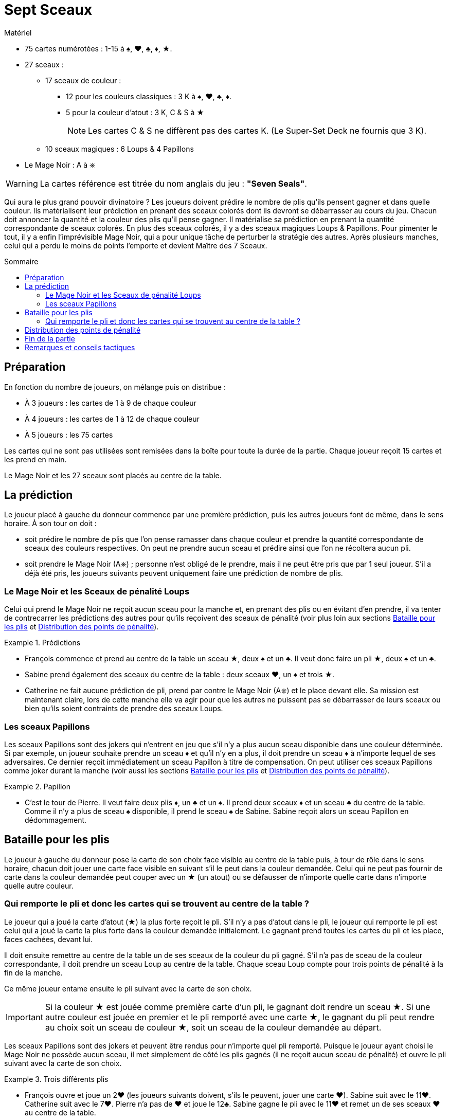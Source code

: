 = Sept Sceaux
:toc: preamble
:toclevels: 4
:toc-title: Sommaire
:icons: font

[.ssd-components]
.Matériel
****
* 75 cartes numérotées : 1-15 à ♠, ♥, ♣, ♦, ★.
* 27 sceaux :
** 17 sceaux de couleur :
*** 12 pour les couleurs classiques : 3 K à ♠, ♥, ♣, ♦.
*** 5 pour la couleur d'atout : 3 K, C & S à ★
+
NOTE: Les cartes C & S ne diffèrent pas des cartes K.
(Le Super-Set Deck ne fournis que 3 K).
** 10 sceaux magiques : 6 Loups & 4 Papillons
* Le Mage Noir : A à ⎈

WARNING: La cartes référence est titrée du nom anglais du jeu : *"Seven Seals"*.
****

Qui aura le plus grand pouvoir divinatoire ?
Les joueurs doivent prédire le nombre de plis qu’ils pensent gagner et dans quelle couleur.
Ils matérialisent leur prédiction en prenant des sceaux colorés dont ils devront se débarrasser au cours du jeu.
Chacun doit annoncer la quantité et la couleur des plis qu’il pense gagner.
Il matérialise sa prédiction en prenant la quantité correspondante de sceaux colorés.
En plus des sceaux colorés, il y a des sceaux magiques Loups & Papillons.
Pour pimenter le tout, il y a enfin l’imprévisible Mage Noir, qui a pour unique tâche de perturber la stratégie des autres.
Après plusieurs manches, celui qui a perdu le moins de points l’emporte et devient Maître des 7 Sceaux.


== Préparation

En fonction du nombre de joueurs, on mélange puis on distribue :

* À 3 joueurs : les cartes de 1 à 9 de chaque couleur
* À 4 joueurs : les cartes de 1 à 12 de chaque couleur
* À 5 joueurs : les 75 cartes

Les cartes qui ne sont pas utilisées sont remisées dans la boîte pour toute la durée de la partie.
Chaque joueur reçoit 15 cartes et les prend en main.

Le Mage Noir et les 27 sceaux sont placés au centre de la table.


== La prédiction

Le joueur placé à gauche du donneur commence par une première prédiction, puis les autres joueurs font de même, dans le sens horaire.
À son tour on doit :

* soit prédire le nombre de plis que l’on pense ramasser dans chaque couleur et prendre la quantité correspondante de sceaux des couleurs respectives.
On peut ne prendre aucun sceau et prédire ainsi que l’on ne récoltera aucun pli.
* soit prendre le Mage Noir (A⎈) ; personne n’est obligé de le prendre, mais il ne peut être pris que par 1 seul joueur.
S’il a déjà été pris, les joueurs suivants peuvent uniquement faire une prédiction de nombre de plis.


=== Le Mage Noir et les Sceaux de pénalité Loups

Celui qui prend le Mage Noir ne reçoit aucun sceau pour la manche et, en prenant des plis ou en évitant d’en prendre, il va tenter de contrecarrer les prédictions des autres pour qu’ils reçoivent des sceaux de pénalité (voir plus loin aux sections <<bataille-pour-plis>> et <<points-de-penalite>>).

.Prédictions
====
* François commence et prend au centre de la table un sceau ★, deux ♠ et un ♣.
Il veut donc faire un pli ★, deux ♠ et un ♣.
* Sabine prend également des sceaux du centre de la table : deux sceaux ♥, un ♠ et trois ★.
* Catherine ne fait aucune prédiction de pli, prend par contre le Mage Noir (A⎈) et le place devant elle.
Sa mission est maintenant claire, lors de cette manche elle va agir pour que les autres ne puissent pas se débarrasser de leurs sceaux ou bien qu’ils soient contraints de prendre des sceaux Loups.
====


=== Les sceaux Papillons

Les sceaux Papillons sont des jokers qui n’entrent en jeu que s’il n’y a plus aucun sceau disponible dans une couleur déterminée.
Si par exemple, un joueur souhaite prendre un sceau ♦ et qu’il n’y en a plus, il doit prendre un sceau ♦ à n’importe lequel de ses adversaires.
Ce dernier reçoit immédiatement un sceau Papillon à titre de compensation.
On peut utiliser ces sceaux Papillons comme joker durant la manche (voir aussi les sections <<bataille-pour-plis>> et <<points-de-penalite>>).

.Papillon
====
* C’est le tour de Pierre. Il veut faire deux plis ♦, un ♣ et un ♠.
Il prend deux sceaux ♦ et un sceau ♣ du centre de la table.
Comme il n’y a plus de sceau ♠ disponible, il prend le sceau ♠ de Sabine.
Sabine reçoit alors un sceau Papillon en dédommagement.
====


[[bataille-pour-plis]]
== Bataille pour les plis

Le joueur à gauche du donneur pose la carte de son choix face visible au centre de la table puis, à tour de rôle dans le sens horaire, chacun doit jouer une carte face visible en suivant s’il le peut dans la couleur demandée.
Celui qui ne peut pas fournir de carte dans la couleur demandée peut couper avec un ★ (un atout) ou se défausser de n’importe quelle carte dans n’importe quelle autre couleur.


=== Qui remporte le pli et donc les cartes qui se trouvent au centre de la table ?

Le joueur qui a joué la carte d’atout (★) la plus forte reçoit le pli.
S’il n’y a pas d’atout dans le pli, le joueur qui remporte le pli est celui qui a joué la carte la plus forte dans la couleur demandée initialement.
Le gagnant prend toutes les cartes du pli et les place, faces cachées, devant lui.

Il doit ensuite remettre au centre de la table un de ses sceaux de la couleur du pli gagné.
S’il n’a pas de sceau de la couleur correspondante, il doit prendre un sceau Loup au centre de la table.
Chaque sceau Loup compte pour trois points de pénalité à la fin de la manche.

Ce même joueur entame ensuite le pli suivant avec la carte de son choix.

IMPORTANT: Si la couleur ★ est jouée comme première carte d’un pli, le gagnant doit rendre un sceau ★.
Si une autre couleur est jouée en premier et le pli remporté avec une carte ★, le gagnant du pli peut rendre au choix soit un sceau de couleur ★, soit un sceau de la couleur demandée au départ.

Les sceaux Papillons sont des jokers et peuvent être rendus pour n’importe quel pli remporté.
Puisque le joueur ayant choisi le Mage Noir ne possède aucun sceau, il met simplement de côté les plis gagnés (il ne reçoit aucun sceau de pénalité) et ouvre le pli suivant avec la carte de son choix.

.Trois différents plis
====
* François ouvre et joue un 2♥ (les joueurs suivants doivent, s’ils le peuvent, jouer une carte ♥).
Sabine suit avec le 11♥.
Catherine suit avec le 7♥.
Pierre n’a pas de ♥ et joue le 12♣.
Sabine gagne le pli avec le 11♥ et remet un de ses sceaux ♥ au centre de la table.
* Sabine ouvre le pli suivant et joue un 4♦.
Catherine suit avec le 2♦, Pierre avec le 9♦ et François avec le 10♦.
François remporte le pli, mais il n’a pas de sceau ♦.
Il doit prendre du centre de la table un sceau de pénalité Loup.
* François ouvre le pli suivant et joue le 8♥.
Sabine n’a pas de ♥ et coupe avec le 3★.
Catherine suit avec le 1♥.
Pierre n’a pas de ♥ et joue un 8♣.
Sabine remporte le pli, car elle a coupé avec le 3★.
Elle peut rendre un sceau ♥ ou un ★.
====


[[points-de-penalite]]
== Distribution des points de pénalité

La manche se termine une fois que toutes les cartes en main ont été jouées, les joueurs comptent alors leurs points de pénalité :

* Les joueurs qui n’ont plus aucun sceau devant eux ne marquent aucun point.
* Chaque sceau de couleur restant aux joueurs compte pour deux points de pénalité.
* Chaque sceau Loup compte pour trois points de pénalité.
* Chaque sceau Papillon compte pour quatre points de pénalité.
* Le joueur ayant choisi de jouer le Mage Noir reçoit quatre points de pénalité au maximum.
Ces quatre points de pénalité sont réduits d’un point pour chaque sceau Loup pris par un joueur adverse.
Si par exemple, les autres joueurs ont dû prendre au total trois sceaux Loups, alors le Mage Noir reçoit : stem:[4 - 3 = 1] point de pénalité.
S’il parvient à mieux perturber le jeu de ses adversaires de manière à ce qu’ils doivent prendre au moins quatre sceaux Loup, le Mage Noir ne marque pas de points de pénalité.

.Points
====
* François reçoit trois points de pénalité pour le sceau Loup.
* Sabine reçoit quatre points de pénalité pour le sceau Papillon.
* Pierre reçoit cinq points de pénalité, deux pour le sceau ♦ et trois pour le sceau Loup.
* Catherine, en tant que Mage Noir, reçoit deux points de pénalité, car les autres ont pris deux sceaux Loups (stem:[4 - 2 = 2]).
====

Les scores sont notés et additionnés aux scores précédents, puis tous les sceaux et le Mage Noir retournent au centre de la table.
Le joueur placé à gauche du précédent donneur redistribue les cartes et celui qui est à sa gauche commence une nouvelle manche.


== Fin de la partie

On joue autant de manches que de joueurs, sauf lors d’une partie à trois joueurs où on jouera six manches.

Celui qui a perdu le moins de points en fin de partie est déclaré vainqueur


== Remarques et conseils tactiques

* Quand on réalise un pli, il faut rendre immédiatement un sceau : il est interdit de le rendre plus tard.
* Il n’y a que 6 sceaux Loups et on ne peut donc pas en distribuer plus de six lors d’une manche.
Le joueur qui devrait prendre un septième sceau Loup a de la chance : il n’en reçoit pas !
* Lors de la prédiction des plis, chaque joueur doit bien penser qu’avec l’atout (cartes ★) chacune des autres couleurs demandées peut être coupée et qu’il peut rendre ainsi un sceau ★ ou le sceau de la couleur appelée.
* Il peut être intéressant de prendre le Mage Noir si on ne possède que peu voir aucune carte dans une ou plusieurs couleurs.
À chaque fois que l’on ne pourra pas suivre, on pourra alors perturber les plans adverses, soit en coupant pour faire le pli, soit en se défaussant d’une forte carte dans une autre couleur.
* Lors d’une partie à trois, le Mage Noir est beaucoup plus attractif et lucratif.
Pour le rendre moins avantageux, les joueurs peuvent convenir en début de partie de fixer à cinq points de pénalité sa valeur nominale.
* Ceux qui souhaitent jouer plus longtemps peuvent convenir de jouer 8 manches à quatre joueurs, ou 10 manches à cinq.
En ce cas, il est recommandé d’augmenter les points de pénalité du Mage Noir dans la seconde moitié de la partie, en les faisant passer de quatre à cinq points de pénalité après la première moitié des manches.
